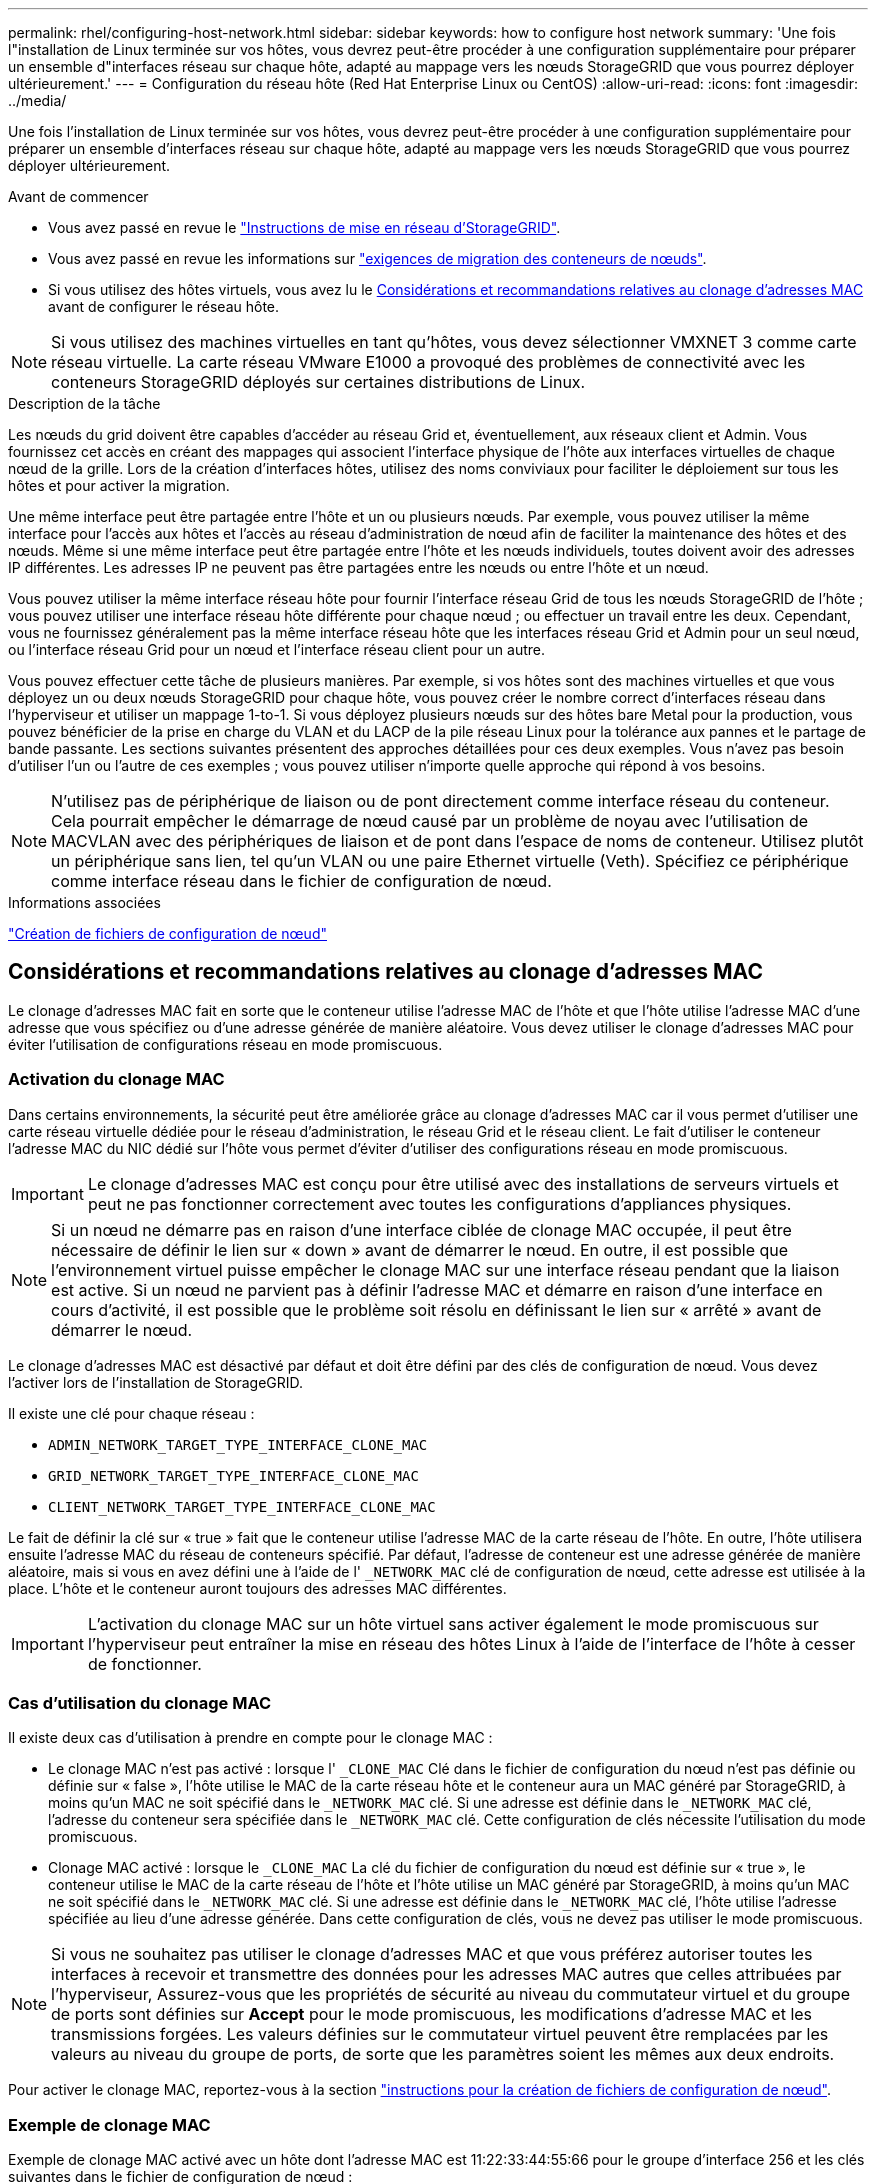 ---
permalink: rhel/configuring-host-network.html 
sidebar: sidebar 
keywords: how to configure host network 
summary: 'Une fois l"installation de Linux terminée sur vos hôtes, vous devrez peut-être procéder à une configuration supplémentaire pour préparer un ensemble d"interfaces réseau sur chaque hôte, adapté au mappage vers les nœuds StorageGRID que vous pourrez déployer ultérieurement.' 
---
= Configuration du réseau hôte (Red Hat Enterprise Linux ou CentOS)
:allow-uri-read: 
:icons: font
:imagesdir: ../media/


[role="lead"]
Une fois l'installation de Linux terminée sur vos hôtes, vous devrez peut-être procéder à une configuration supplémentaire pour préparer un ensemble d'interfaces réseau sur chaque hôte, adapté au mappage vers les nœuds StorageGRID que vous pourrez déployer ultérieurement.

.Avant de commencer
* Vous avez passé en revue le link:../network/index.html["Instructions de mise en réseau d'StorageGRID"].
* Vous avez passé en revue les informations sur link:node-container-migration-requirements.html["exigences de migration des conteneurs de nœuds"].
* Si vous utilisez des hôtes virtuels, vous avez lu le <<mac_address_cloning_rhel,Considérations et recommandations relatives au clonage d'adresses MAC>> avant de configurer le réseau hôte.



NOTE: Si vous utilisez des machines virtuelles en tant qu'hôtes, vous devez sélectionner VMXNET 3 comme carte réseau virtuelle. La carte réseau VMware E1000 a provoqué des problèmes de connectivité avec les conteneurs StorageGRID déployés sur certaines distributions de Linux.

.Description de la tâche
Les nœuds du grid doivent être capables d'accéder au réseau Grid et, éventuellement, aux réseaux client et Admin. Vous fournissez cet accès en créant des mappages qui associent l'interface physique de l'hôte aux interfaces virtuelles de chaque nœud de la grille. Lors de la création d'interfaces hôtes, utilisez des noms conviviaux pour faciliter le déploiement sur tous les hôtes et pour activer la migration.

Une même interface peut être partagée entre l'hôte et un ou plusieurs nœuds. Par exemple, vous pouvez utiliser la même interface pour l'accès aux hôtes et l'accès au réseau d'administration de nœud afin de faciliter la maintenance des hôtes et des nœuds. Même si une même interface peut être partagée entre l'hôte et les nœuds individuels, toutes doivent avoir des adresses IP différentes. Les adresses IP ne peuvent pas être partagées entre les nœuds ou entre l'hôte et un nœud.

Vous pouvez utiliser la même interface réseau hôte pour fournir l'interface réseau Grid de tous les nœuds StorageGRID de l'hôte ; vous pouvez utiliser une interface réseau hôte différente pour chaque nœud ; ou effectuer un travail entre les deux. Cependant, vous ne fournissez généralement pas la même interface réseau hôte que les interfaces réseau Grid et Admin pour un seul nœud, ou l'interface réseau Grid pour un nœud et l'interface réseau client pour un autre.

Vous pouvez effectuer cette tâche de plusieurs manières. Par exemple, si vos hôtes sont des machines virtuelles et que vous déployez un ou deux nœuds StorageGRID pour chaque hôte, vous pouvez créer le nombre correct d'interfaces réseau dans l'hyperviseur et utiliser un mappage 1-to-1. Si vous déployez plusieurs nœuds sur des hôtes bare Metal pour la production, vous pouvez bénéficier de la prise en charge du VLAN et du LACP de la pile réseau Linux pour la tolérance aux pannes et le partage de bande passante. Les sections suivantes présentent des approches détaillées pour ces deux exemples. Vous n'avez pas besoin d'utiliser l'un ou l'autre de ces exemples ; vous pouvez utiliser n'importe quelle approche qui répond à vos besoins.


NOTE: N'utilisez pas de périphérique de liaison ou de pont directement comme interface réseau du conteneur. Cela pourrait empêcher le démarrage de nœud causé par un problème de noyau avec l'utilisation de MACVLAN avec des périphériques de liaison et de pont dans l'espace de noms de conteneur. Utilisez plutôt un périphérique sans lien, tel qu'un VLAN ou une paire Ethernet virtuelle (Veth). Spécifiez ce périphérique comme interface réseau dans le fichier de configuration de nœud.

.Informations associées
link:creating-node-configuration-files.html["Création de fichiers de configuration de nœud"]



== Considérations et recommandations relatives au clonage d'adresses MAC

.[[adresse_mac_clonage_rhel]]
Le clonage d'adresses MAC fait en sorte que le conteneur utilise l'adresse MAC de l'hôte et que l'hôte utilise l'adresse MAC d'une adresse que vous spécifiez ou d'une adresse générée de manière aléatoire. Vous devez utiliser le clonage d'adresses MAC pour éviter l'utilisation de configurations réseau en mode promiscuous.



=== Activation du clonage MAC

Dans certains environnements, la sécurité peut être améliorée grâce au clonage d'adresses MAC car il vous permet d'utiliser une carte réseau virtuelle dédiée pour le réseau d'administration, le réseau Grid et le réseau client. Le fait d'utiliser le conteneur l'adresse MAC du NIC dédié sur l'hôte vous permet d'éviter d'utiliser des configurations réseau en mode promiscuous.


IMPORTANT: Le clonage d'adresses MAC est conçu pour être utilisé avec des installations de serveurs virtuels et peut ne pas fonctionner correctement avec toutes les configurations d'appliances physiques.


NOTE: Si un nœud ne démarre pas en raison d'une interface ciblée de clonage MAC occupée, il peut être nécessaire de définir le lien sur « down » avant de démarrer le nœud. En outre, il est possible que l'environnement virtuel puisse empêcher le clonage MAC sur une interface réseau pendant que la liaison est active. Si un nœud ne parvient pas à définir l'adresse MAC et démarre en raison d'une interface en cours d'activité, il est possible que le problème soit résolu en définissant le lien sur « arrêté » avant de démarrer le nœud.

Le clonage d'adresses MAC est désactivé par défaut et doit être défini par des clés de configuration de nœud. Vous devez l'activer lors de l'installation de StorageGRID.

Il existe une clé pour chaque réseau :

* `ADMIN_NETWORK_TARGET_TYPE_INTERFACE_CLONE_MAC`
* `GRID_NETWORK_TARGET_TYPE_INTERFACE_CLONE_MAC`
* `CLIENT_NETWORK_TARGET_TYPE_INTERFACE_CLONE_MAC`


Le fait de définir la clé sur « true » fait que le conteneur utilise l'adresse MAC de la carte réseau de l'hôte. En outre, l'hôte utilisera ensuite l'adresse MAC du réseau de conteneurs spécifié. Par défaut, l'adresse de conteneur est une adresse générée de manière aléatoire, mais si vous en avez défini une à l'aide de l' `_NETWORK_MAC` clé de configuration de nœud, cette adresse est utilisée à la place. L'hôte et le conteneur auront toujours des adresses MAC différentes.


IMPORTANT: L'activation du clonage MAC sur un hôte virtuel sans activer également le mode promiscuous sur l'hyperviseur peut entraîner la mise en réseau des hôtes Linux à l'aide de l'interface de l'hôte à cesser de fonctionner.



=== Cas d'utilisation du clonage MAC

Il existe deux cas d'utilisation à prendre en compte pour le clonage MAC :

* Le clonage MAC n'est pas activé : lorsque l' `_CLONE_MAC` Clé dans le fichier de configuration du nœud n'est pas définie ou définie sur « false », l'hôte utilise le MAC de la carte réseau hôte et le conteneur aura un MAC généré par StorageGRID, à moins qu'un MAC ne soit spécifié dans le `_NETWORK_MAC` clé. Si une adresse est définie dans le `_NETWORK_MAC` clé, l'adresse du conteneur sera spécifiée dans le `_NETWORK_MAC` clé. Cette configuration de clés nécessite l'utilisation du mode promiscuous.
* Clonage MAC activé : lorsque le `_CLONE_MAC` La clé du fichier de configuration du nœud est définie sur « true », le conteneur utilise le MAC de la carte réseau de l'hôte et l'hôte utilise un MAC généré par StorageGRID, à moins qu'un MAC ne soit spécifié dans le `_NETWORK_MAC` clé. Si une adresse est définie dans le `_NETWORK_MAC` clé, l'hôte utilise l'adresse spécifiée au lieu d'une adresse générée. Dans cette configuration de clés, vous ne devez pas utiliser le mode promiscuous.



NOTE: Si vous ne souhaitez pas utiliser le clonage d'adresses MAC et que vous préférez autoriser toutes les interfaces à recevoir et transmettre des données pour les adresses MAC autres que celles attribuées par l'hyperviseur, Assurez-vous que les propriétés de sécurité au niveau du commutateur virtuel et du groupe de ports sont définies sur *Accept* pour le mode promiscuous, les modifications d'adresse MAC et les transmissions forgées. Les valeurs définies sur le commutateur virtuel peuvent être remplacées par les valeurs au niveau du groupe de ports, de sorte que les paramètres soient les mêmes aux deux endroits.

Pour activer le clonage MAC, reportez-vous à la section link:creating-node-configuration-files.html["instructions pour la création de fichiers de configuration de nœud"].



=== Exemple de clonage MAC

Exemple de clonage MAC activé avec un hôte dont l'adresse MAC est 11:22:33:44:55:66 pour le groupe d'interface 256 et les clés suivantes dans le fichier de configuration de nœud :

* `ADMIN_NETWORK_TARGET = ens256`
* `ADMIN_NETWORK_MAC = b2:9c:02:c2:27:10`
* `ADMIN_NETWORK_TARGET_TYPE_INTERFACE_CLONE_MAC = true`


*Résultat*: L'hôte MAC pour en256 est b2:9c:02:c2:27:10 et l'Admin réseau MAC est 11:22:33:44:55:66



== Exemple 1 : mappage 1-à-1 sur des cartes réseau physiques ou virtuelles

L'exemple 1 décrit un mappage d'interface physique simple qui nécessite peu ou pas de configuration côté hôte.

image::../media/rhel_install_vlan_diag_1.gif[Schéma de VLAN d'installation de Red Hat]

Le système d'exploitation Linux crée le `ensXYZ` interfaces automatiquement lors de l'installation ou du démarrage, ou lorsque les interfaces sont ajoutées à chaud. Aucune configuration n'est nécessaire autre que de s'assurer que les interfaces sont configurées pour s'activer automatiquement après le démarrage. Vous devez déterminer lequel `ensXYZ` Correspond au réseau StorageGRID (Grid, Admin ou client) afin que vous puissiez fournir les mappages corrects plus tard dans le processus de configuration.

Notez que la figure présente plusieurs nœuds StorageGRID. Toutefois, vous utilisez généralement cette configuration pour les machines virtuelles à un seul nœud.

Si le commutateur 1 est un commutateur physique, vous devez configurer les ports connectés aux interfaces 10G1 à 10G3 pour le mode d'accès et les placer sur les VLAN appropriés.



== Exemple 2 : liaison LACP avec les VLAN

.Description de la tâche
L'exemple 2 suppose que vous êtes familier avec les interfaces réseau de liaison et avec la création d'interfaces VLAN sur la distribution Linux que vous utilisez.

L'exemple 2 décrit un schéma générique, flexible et basé sur VLAN qui facilite le partage de toute la bande passante réseau disponible sur tous les nœuds d'un même hôte. Cet exemple s'applique tout particulièrement aux hôtes bare Metal.

Pour comprendre cet exemple, supposons que vous ayez trois sous-réseaux distincts pour les réseaux Grid, Admin et client dans chaque centre de données. Les sous-réseaux se trouvent sur des VLAN distincts (1001, 1002 et 1003) et sont présentés à l'hôte sur un port de jonction lié à LACP (bond0). Vous devez configurer trois interfaces VLAN sur la liaison : bond0.1001, bond0.1002 et bond0.1003.

Si vous avez besoin de VLAN et de sous-réseaux distincts pour les réseaux de nœuds sur le même hôte, vous pouvez ajouter des interfaces VLAN sur la liaison et les mapper sur l'hôte (voir bond0,1004 dans l'illustration).

image::../media/rhel_install_vlan_diag_2.gif[Cette image est expliquée par le texte qui l'entoure.]

.Étapes
. Agréger toutes les interfaces réseau physiques qui seront utilisées pour la connectivité réseau StorageGRID en une seule liaison LACP.
+
Utilisez le même nom pour la liaison sur chaque hôte. Par exemple : `bond0`.

. Créez des interfaces VLAN qui utilisent cette liaison comme périphérique physique associé,`" using the standard VLAN interface naming convention `physdev-name.VLAN ID`.
+
Notez que les étapes 1 et 2 nécessitent une configuration appropriée sur les commutateurs de périphérie qui terminent les autres extrémités des liaisons réseau. Les ports de switch de périphérie doivent également être agrégés dans un canal de port LACP, configuré en tant que jonction et autorisé à passer tous les VLAN requis.

+
Des exemples de fichiers de configuration d'interface pour ce schéma de configuration réseau par hôte sont fournis.



.Informations associées
link:example-etc-sysconfig-network-scripts.html["Exemple /etc/sysconfig/network-scripts"]
